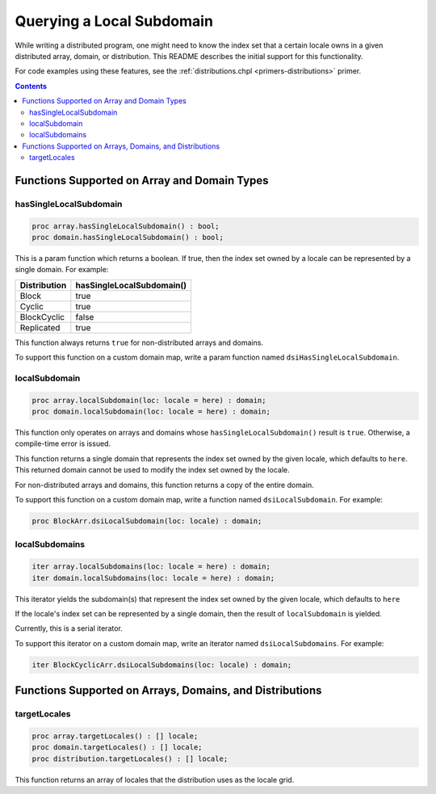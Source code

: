 .. _readme-subquery:

==========================
Querying a Local Subdomain
==========================

While writing a distributed program, one might need to know the index set that
a certain locale owns in a given distributed array, domain, or distribution.
This README describes the initial support for this functionality.

For code examples using these features, see the
:ref:`distributions.chpl <primers-distributions>` primer.

.. contents::

Functions Supported on Array and Domain Types
=============================================

hasSingleLocalSubdomain
-----------------------

.. code-block:: chapel

  proc array.hasSingleLocalSubdomain() : bool;
  proc domain.hasSingleLocalSubdomain() : bool;

This is a param function which returns a boolean. If true, then the index set
owned by a locale can be represented by a single domain. For example:

============= =========================
Distribution  hasSingleLocalSubdomain()
============= =========================
Block         true
Cyclic        true
BlockCyclic   false
Replicated    true
============= =========================

This function always returns ``true`` for non-distributed arrays and domains.

To support this function on a custom domain map, write a param function named
``dsiHasSingleLocalSubdomain``.

localSubdomain
--------------

.. code-block:: chapel

  proc array.localSubdomain(loc: locale = here) : domain;
  proc domain.localSubdomain(loc: locale = here) : domain;

This function only operates on arrays and domains whose
``hasSingleLocalSubdomain()`` result is ``true``. Otherwise, a compile-time
error is issued.

This function returns a single domain that represents the index set owned by
the given locale, which defaults to ``here``. This returned domain cannot be
used to modify the index set owned by the locale.

For non-distributed arrays and domains, this function returns a copy of the
entire domain.

To support this function on a custom domain map, write a function named
``dsiLocalSubdomain``. For example:

.. code-block:: chapel

  proc BlockArr.dsiLocalSubdomain(loc: locale) : domain;

localSubdomains
---------------

.. code-block:: chapel

  iter array.localSubdomains(loc: locale = here) : domain;
  iter domain.localSubdomains(loc: locale = here) : domain;

This iterator yields the subdomain(s) that represent the index set owned by the
given locale, which defaults to ``here``

If the locale's index set can be represented by a single domain, then the
result of ``localSubdomain`` is yielded.

Currently, this is a serial iterator.

To support this iterator on a custom domain map, write an iterator named
``dsiLocalSubdomains``. For example:

.. code-block:: chapel

  iter BlockCyclicArr.dsiLocalSubdomains(loc: locale) : domain;

Functions Supported on Arrays, Domains, and Distributions
=========================================================

targetLocales
-------------

.. code-block:: chapel

  proc array.targetLocales() : [] locale;
  proc domain.targetLocales() : [] locale;
  proc distribution.targetLocales() : [] locale;


This function returns an array of locales that the distribution uses as the
locale grid.

